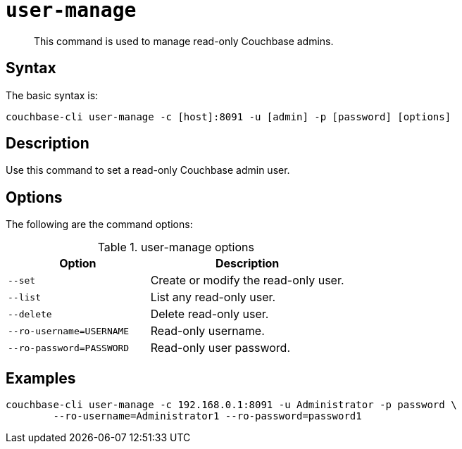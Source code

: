 [#reference_hwj_z3g_lt]
= [.cmd]`user-manage`

[abstract]
This command is used to manage read-only Couchbase admins.

== Syntax

The basic syntax is:

----
couchbase-cli user-manage -c [host]:8091 -u [admin] -p [password] [options]
----

== Description

Use this command to set a read-only Couchbase admin user.

== Options

The following are the command options:

.user-manage options
[cols="50,69"]
|===
| Option | Description

| `--set`
| Create or modify the read-only user.

| `--list`
| List any read-only user.

| `--delete`
| Delete read-only user.

| `--ro-username=USERNAME`
| Read-only username.

| `--ro-password=PASSWORD`
| Read-only user password.
|===

== Examples

----
couchbase-cli user-manage -c 192.168.0.1:8091 -u Administrator -p password \
        --ro-username=Administrator1 --ro-password=password1
----
